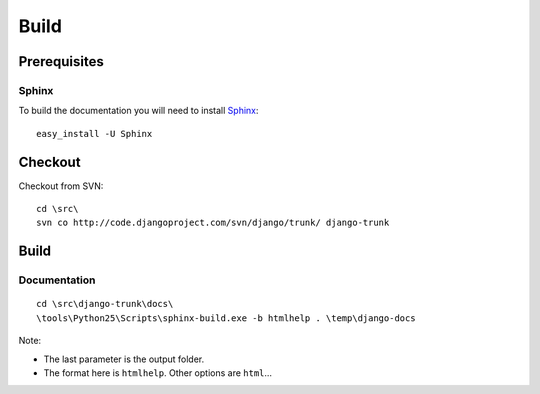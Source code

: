 Build
*****

Prerequisites
=============

Sphinx
------

To build the documentation you will need to install Sphinx_:

::

  easy_install -U Sphinx

Checkout
========

Checkout from SVN:

::

  cd \src\
  svn co http://code.djangoproject.com/svn/django/trunk/ django-trunk

Build
=====

Documentation
-------------

::

  cd \src\django-trunk\docs\
  \tools\Python25\Scripts\sphinx-build.exe -b htmlhelp . \temp\django-docs

Note:

- The last parameter is the output folder.
- The format here is ``htmlhelp``.  Other options are ``html``...


.. _Sphinx: http://sphinx.pocoo.org/

